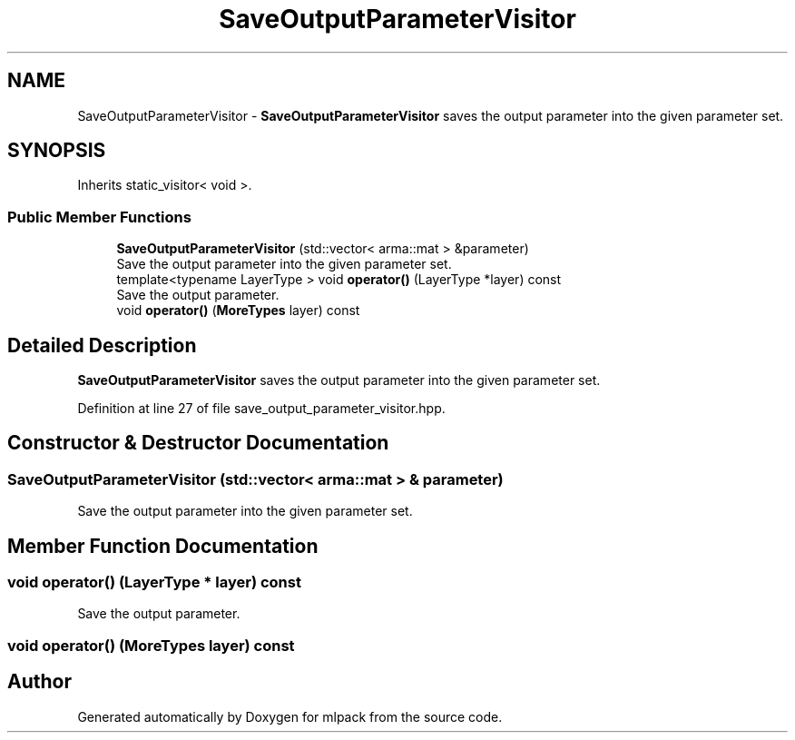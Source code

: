 .TH "SaveOutputParameterVisitor" 3 "Sun Aug 22 2021" "Version 3.4.2" "mlpack" \" -*- nroff -*-
.ad l
.nh
.SH NAME
SaveOutputParameterVisitor \- \fBSaveOutputParameterVisitor\fP saves the output parameter into the given parameter set\&.  

.SH SYNOPSIS
.br
.PP
.PP
Inherits static_visitor< void >\&.
.SS "Public Member Functions"

.in +1c
.ti -1c
.RI "\fBSaveOutputParameterVisitor\fP (std::vector< arma::mat > &parameter)"
.br
.RI "Save the output parameter into the given parameter set\&. "
.ti -1c
.RI "template<typename LayerType > void \fBoperator()\fP (LayerType *layer) const"
.br
.RI "Save the output parameter\&. "
.ti -1c
.RI "void \fBoperator()\fP (\fBMoreTypes\fP layer) const"
.br
.in -1c
.SH "Detailed Description"
.PP 
\fBSaveOutputParameterVisitor\fP saves the output parameter into the given parameter set\&. 
.PP
Definition at line 27 of file save_output_parameter_visitor\&.hpp\&.
.SH "Constructor & Destructor Documentation"
.PP 
.SS "\fBSaveOutputParameterVisitor\fP (std::vector< arma::mat > & parameter)"

.PP
Save the output parameter into the given parameter set\&. 
.SH "Member Function Documentation"
.PP 
.SS "void operator() (LayerType * layer) const"

.PP
Save the output parameter\&. 
.SS "void operator() (\fBMoreTypes\fP layer) const"


.SH "Author"
.PP 
Generated automatically by Doxygen for mlpack from the source code\&.
